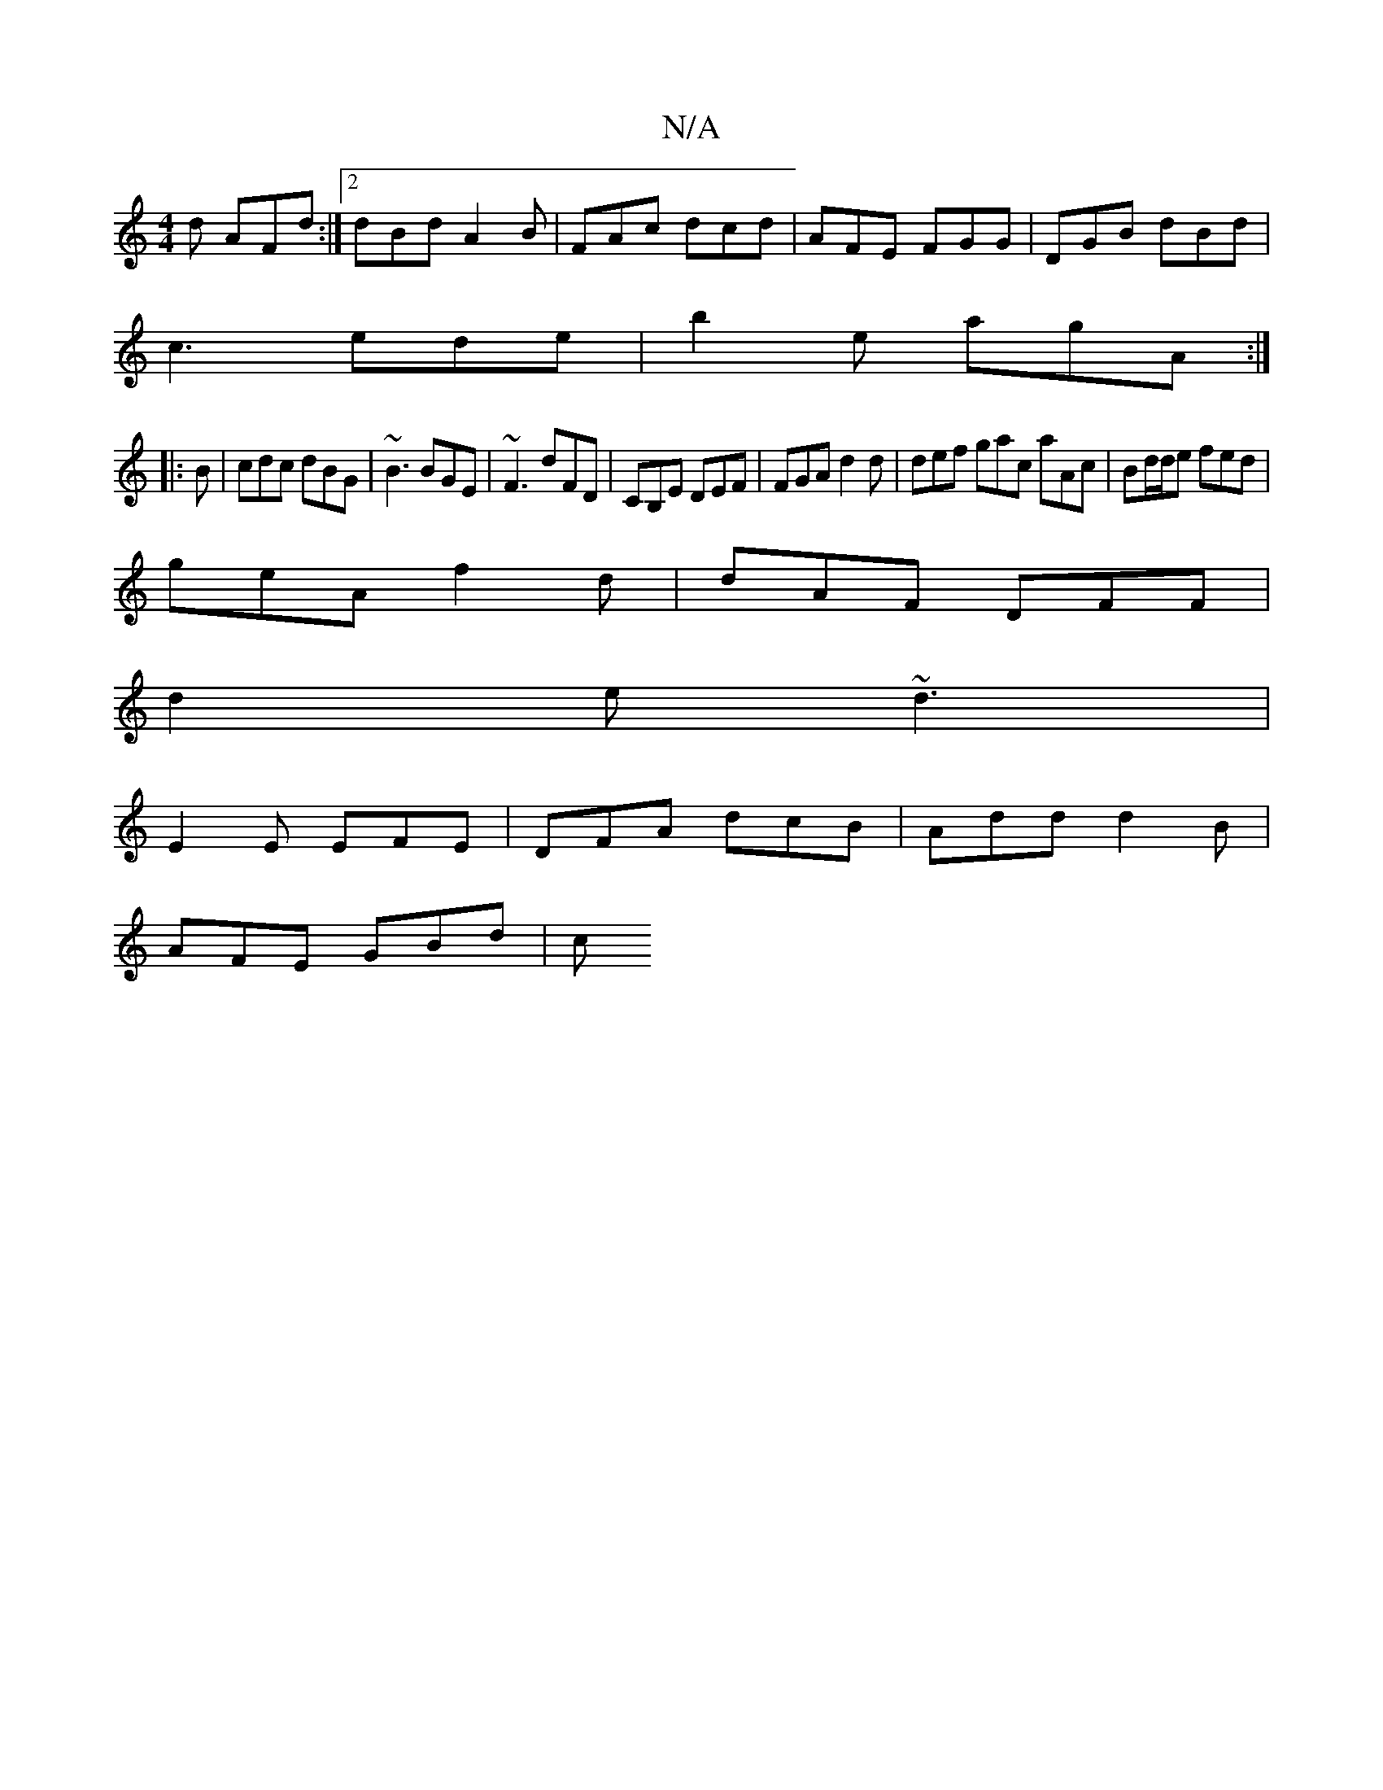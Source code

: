 X:1
T:N/A
M:4/4
R:N/A
K:Cmajor
2d AFd:|2 dBd A2B|FAc dcd|AFE FGG|DGB dBd|
c3 ede|b2e agA:|
|:B|cdc dBG|~B3 BGE|~F3 dFD|CB,E DEF | FGA d2d | def gac aAc | Bd/d/e fed |
geA f2d | dAF DFF |
d2e ~d3|
E2E EFE |DFA dcB|Add d2B|
AFE GBd|c